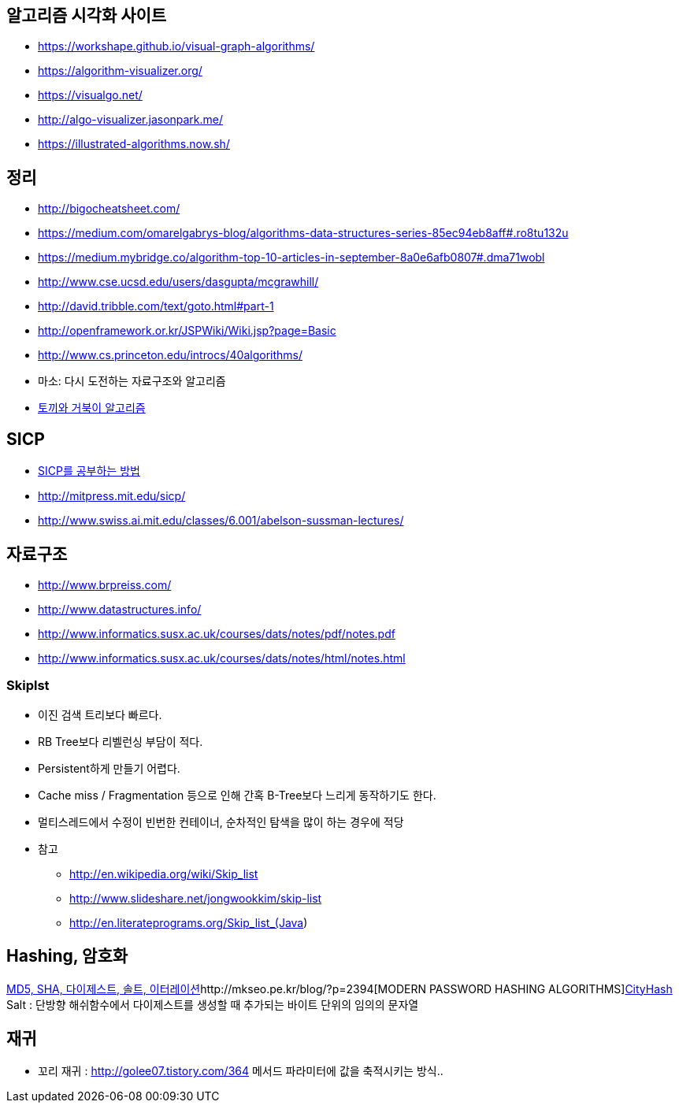 ==  알고리즘 시각화 사이트
* https://workshape.github.io/visual-graph-algorithms/
* https://algorithm-visualizer.org/
* https://visualgo.net/
* http://algo-visualizer.jasonpark.me/
* https://illustrated-algorithms.now.sh/

== 정리
* http://bigocheatsheet.com/
* https://medium.com/omarelgabrys-blog/algorithms-data-structures-series-85ec94eb8aff#.ro8tu132u
* https://medium.mybridge.co/algorithm-top-10-articles-in-september-8a0e6afb0807#.dma71wobl
* http://www.cse.ucsd.edu/users/dasgupta/mcgrawhill/
* http://david.tribble.com/text/goto.html#part-1[http://david.tribble.com/text/goto.html#part-1]  
* http://openframework.or.kr/JSPWiki/Wiki.jsp?page=Basic
* http://www.cs.princeton.edu/introcs/40algorithms/
* 마소: 다시 도전하는 자료구조와 알고리즘   
* http://minjang.egloos.com/1687021[토끼와 거북이 알고리즘]  

== SICP
* http://blog.insightbook.co.kr/51[SICP를 공부하는 방법]  
* http://mitpress.mit.edu/sicp/
* http://www.swiss.ai.mit.edu/classes/6.001/abelson-sussman-lectures/

== 자료구조
* http://www.brpreiss.com/  
* http://www.datastructures.info/  
* http://www.informatics.susx.ac.uk/courses/dats/notes/pdf/notes.pdf  
* http://www.informatics.susx.ac.uk/courses/dats/notes/html/notes.html

=== Skiplst
* 이진 검색 트리보다 빠르다.
* RB Tree보다 리벨런싱 부담이  적다.
* Persistent하게 만들기 어렵다.
* Cache miss / Fragmentation 등으로 인해 간혹 B-Tree보다 느리게 동작하기도 한다.
* 멀티스레드에서 수정이 빈번한 컨테이너,  순차적인 탐색을 많이 하는 경우에 적당
* 참고
** http://en.wikipedia.org/wiki/Skip_list
** http://www.slideshare.net/jongwookkim/skip-list
** http://en.literateprograms.org/Skip_list_(Java)

== Hashing, 암호화
http://whiteship.me/?p=13111[MD5, SHA, 다이제스트, 솔트, 이터레이션]http://mkseo.pe.kr/blog/?p=2394[MODERN PASSWORD HASHING ALGORITHMS]http://mkseo.pe.kr/blog/?p=2327[CityHash]  
Salt : 단방향 해쉬함수에서 다이제스트를 생성할 때 추가되는 바이트 단위의  임의의 문자열  

== 재귀
* 꼬리 재귀 : http://golee07.tistory.com/364  메서드 파라미터에 값을 축적시키는 방식..
